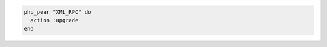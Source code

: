 .. This is an included how-to. 

.. To upgrade a |pear|:

.. code-block:: ruby

   php_pear "XML_RPC" do
     action :upgrade
   end
